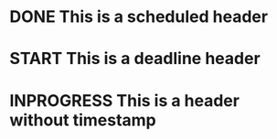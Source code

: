 #+TODO: TODO | DONE
#+TODO: START INPROGRESS STALLED | FINISHED

* DONE This is a scheduled header
  SCHEDULED: <2019-08-04 Sun>

* START This is a deadline header
  DEADLINE: <2019-08-27 Tue>

* INPROGRESS This is a header without timestamp

